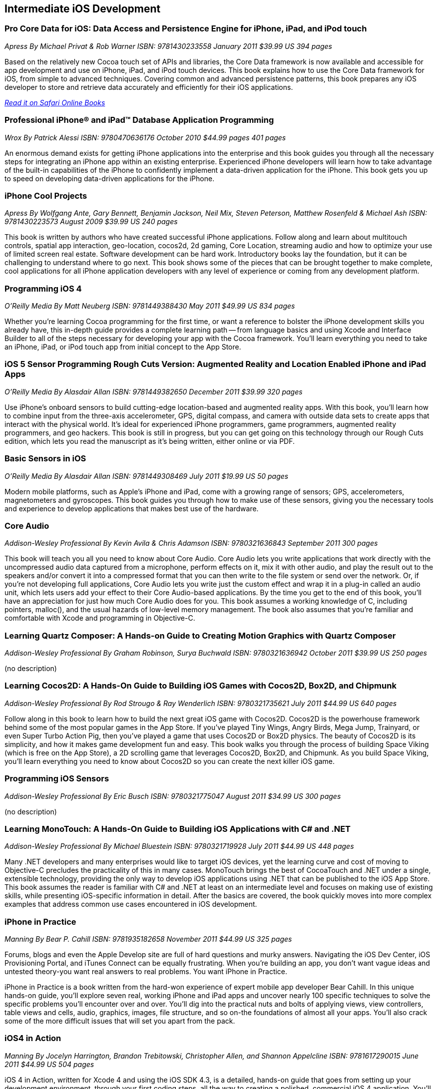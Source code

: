 == Intermediate iOS Development

=== Pro Core Data for iOS: Data Access and Persistence Engine for iPhone, iPad, and iPod touch

_Apress_
_By Michael Privat & Rob Warner_
_ISBN: 9781430233558_
_January 2011_
_$39.99 US_
_394 pages_

Based on the relatively new Cocoa touch set of APIs and libraries, the Core Data framework is now available and accessible for app development and use on iPhone, iPad, and iPod touch devices. This book explains how to use the Core Data framework for iOS, from simple to advanced techniques. Covering common and advanced persistence patterns, this book prepares any iOS developer to store and retrieve data accurately and efficiently for their iOS applications.

_http://my.safaribooksonline.com/book/programming/iphone/9781430233558?cid=1107-bibilio-ios-link[Read it on Safari Online Books]_

=== Professional iPhone® and iPad™ Database Application Programming

_Wrox_
_By Patrick Alessi_
_ISBN: 9780470636176_
_October 2010_
_$44.99 pages_
_401 pages_

An enormous demand exists for getting iPhone applications into the enterprise and this book guides you through all the necessary steps for integrating an iPhone app within an existing enterprise. Experienced iPhone developers will learn how to take advantage of the built-in capabilities of the iPhone to confidently implement a data-driven application for the iPhone. This book gets you up to speed on developing data-driven applications for the iPhone.


=== iPhone Cool Projects

_Apress_
_By Wolfgang Ante, Gary Bennett, Benjamin Jackson, Neil Mix, Steven Peterson, Matthew Rosenfeld & Michael Ash_
_ISBN: 9781430223573_
_August 2009_
_$39.99 US_
_240 pages_

This book is written by authors who have created successful iPhone applications. Follow along and learn about multitouch controls, spatial app interaction, geo-location, cocos2d, 2d gaming, Core Location, streaming audio and how to optimize your use of limited screen real estate. Software development can be hard work. Introductory books lay the foundation, but it can be challenging to understand where to go next. This book shows some of the pieces that can be brought together to make complete, cool applications for all iPhone application developers with any level of experience or coming from any development platform.

=== Programming iOS 4

_O'Reilly Media_
_By Matt Neuberg_
_ISBN: 9781449388430_
_May 2011_
_$49.99 US_
_834 pages_

Whether you're learning Cocoa programming for the first time, or want a reference to bolster the iPhone development skills you already have, this in-depth guide provides a complete learning path -- from language basics and using Xcode and Interface Builder to all of the steps necessary for developing your app with the Cocoa framework. You'll learn everything you need to take an iPhone, iPad, or iPod touch app from initial concept to the App Store.


=== iOS 5 Sensor Programming Rough Cuts Version: Augmented Reality and Location Enabled iPhone and iPad Apps

_O'Reilly Media_
_By Alasdair Allan_
_ISBN: 9781449382650_
_December 2011_
_$39.99_
_320 pages_

Use iPhone's onboard sensors to build cutting-edge location-based and augmented reality apps. With this book, you'll learn how to combine input from the three-axis accelerometer, GPS, digital compass, and camera with outside data sets to create apps that interact with the physical world. It's ideal for experienced iPhone programmers, game programmers, augmented reality programmers, and geo hackers. This book is still in progress, but you can get going on this technology through our Rough Cuts edition, which lets you read the manuscript as it's being written, either online or via PDF.


=== Basic Sensors in iOS

_O'Reilly Media_
_By Alasdair Allan_
_ISBN: 9781449308469_
_July 2011_
_$19.99 US_
_50 pages_

Modern mobile platforms, such as Apple’s iPhone and iPad, come with a growing range of sensors; GPS, accelerometers, magnetometers and gyroscopes. This book guides you through how to make use of these sensors, giving you the necessary tools and experience to develop applications that makes best use of the hardware.

=== Core Audio

_Addison-Wesley Professional_
_By Kevin Avila & Chris Adamson_
_ISBN: 9780321636843_
_September 2011_
_300 pages_

This book will teach you all you need to know about Core Audio. Core Audio lets you write applications that work directly with the uncompressed audio data captured from a microphone, perform effects on it, mix it with other audio, and play the result out to the speakers and/or convert it into a compressed format that you can then write to the file system or send over the network. Or, if you’re not developing full applications, Core Audio lets you write just the custom effect and wrap it in a plug-in called an audio unit, which lets users add your effect to their Core Audio-based applications. By the time you get to the end of this book, you’ll have an appreciation for just how much Core Audio does for you. This book assumes a working knowledge of C, including pointers, malloc(), and the usual hazards of low-level memory management. The book also assumes that you're familiar and comfortable with Xcode and programming in Objective-C.


=== Learning Quartz Composer: A Hands-on Guide to Creating Motion Graphics with Quartz Composer

_Addison-Wesley Professional_
_By Graham Robinson, Surya Buchwald_
_ISBN: 9780321636942_
_October 2011_
_$39.99 US_
_250 pages_

(no description)


=== Learning Cocos2D: A Hands-On Guide to Building iOS Games with Cocos2D, Box2D, and Chipmunk

_Addison-Wesley Professional_
_By Rod Strougo & Ray Wenderlich_
_ISBN: 9780321735621_
_July 2011_
_$44.99 US_
_640 pages_

Follow along in this book to learn how to build the next great iOS game with Cocos2D. Cocos2D is the powerhouse framework behind some of the most popular games in the App Store. If you’ve played Tiny Wings, Angry Birds, Mega Jump, Trainyard, or even Super Turbo Action Pig, then you’ve played a game that uses Cocos2D or Box2D physics. The beauty of Cocos2D is its simplicity, and how it makes game development fun and easy. This book walks you through the process of building Space Viking (which is free on the App Store), a 2D scrolling game that leverages Cocos2D, Box2D, and Chipmunk. As you build Space Viking, you’ll learn everything you need to know about Cocos2D so you can create the next killer iOS game.


=== Programming iOS Sensors

_Addison-Wesley Professional_
_By Eric Busch_
_ISBN: 9780321775047_
_August 2011_
_$34.99 US_
_300 pages_

(no description)

=== Learning MonoTouch: A Hands-On Guide to Building iOS Applications with C# and .NET

_Addison-Wesley Professional_
_By Michael Bluestein_
_ISBN: 9780321719928_
_July 2011_
_$44.99 US_
_448 pages_

Many .NET developers and many enterprises would like to target iOS devices, yet the learning curve and cost of moving to Objective-C precludes the practicality of this in many cases. MonoTouch brings the best of CocoaTouch and .NET under a single, extensible technology, providing the only way to develop iOS applications using .NET that can be published to the iOS App Store. This book assumes the reader is familiar with C# and .NET at least on an intermediate level and focuses on making use of existing skills, while presenting iOS-specific information in detail. After the basics are covered, the book quickly moves into more complex examples that address common use cases encountered in iOS development.


=== iPhone in Practice

_Manning_
_By Bear P. Cahill_
_ISBN: 9781935182658_
_November 2011_
_$44.99 US_
_325 pages_

Forums, blogs and even the Apple Develop site are full of hard questions and murky answers. Navigating the iOS Dev Center, iOS Provisioning Portal, and iTunes Connect can be equally frustrating. When you're building an app, you don't want vague ideas and untested theory-you want real answers to real problems. You want iPhone in Practice.

iPhone in Practice is a book written from the hard-won experience of expert mobile app developer Bear Cahill. In this unique hands-on guide, you'll explore seven real, working iPhone and iPad apps and uncover nearly 100 specific techniques to solve the specific problems you'll encounter over and over. You'll dig into the practical nuts and bolts of applying views, view controllers, table views and cells, audio, graphics, images, file structure, and so on-the foundations of almost all your apps. You'll also crack some of the more difficult issues that will set you apart from the pack.

=== iOS4 in Action

_Manning_
_By Jocelyn Harrington, Brandon Trebitowski, Christopher Allen, and Shannon Appelcline_
_ISBN: 9781617290015_
_June 2011_
_$44.99 US_
_504 pages_

iOS 4 in Action, written for Xcode 4 and using the iOS SDK 4.3, is a detailed, hands-on guide that goes from setting up your development environment, through your first coding steps, all the way to creating a polished, commercial iOS 4 application. You'll run through examples from a variety of areas including a chat client, a video game, an interactive map, and background audio. You'll also learn how the new iOS 4 features apply to your existing iOS 3 based apps. This book will help you become a confident, well-rounded iOS 4 developer.


=== More iPhone 3 Development: Tackling iPhone SDK 3

_Apress_
_By Dave Mark; Jeff LaMarche_
_ISBN: 9781430225058_
_January 2010_
_$39.99 US_
_552 pages_

This book digs deeper into Apple’s latest SDK. Best-selling authors Dave Mark and Jeff LaMarche explain concepts as only they can, covering topics like Core Data, peer-to-peer networking using GameKit and network streams, working with data from the web, MapKit, in-application e-mail, and more. All the concepts and APIs are clearly presented with code snippets you can customize and use, as you like, in your own apps. Jeff and Dave carefully step through each of the Core Data concepts and show you techniques and tips specifically for writing larger applications—offering a breadth of coverage you won't find anywhere else. This book covers a variety of networking mechanisms, from GameKit’s relatively simple BlueTooth peer-to-peer model, to the addition of Bonjour discovery and network streams, through the complexity of accessing files via the web. Whether you are a relative newcomer to iPhone development or an old hand looking to expand your horizons, there’s something for everyone in this book.

=== iPhone and iOS 4 Advanced App Development: Learn by Video (video)

_Peachpit Press_
_By Turrall video2brain_
_ISBN: 9780132808651_
_July 2011_

This innovative product uses interactive video to show iOS developers how to integrate rich features that end-users have come to expect from apps, using the iOS Core Location and Mapping features and camera data. This video reviews the main features of XCode 4 as well as the more advanced APIs available to developers. Creating Universal Apps will let users broaden their audiences to the iPhone, iPod Touch, and iPad. Experienced instructor Robert Turall presents up to four hours of exceptional video training, complete with lesson files, assessment quizzes, and review materials. The video is wrapped in a unique interface that allows the viewer to jump to any topic and also bookmark individual sections for later review.

=== Geolocation in iOS

_O'Reilly Media_
_By Alasdair Allan_
_ISBN: 9781449308445_
_July 2011_
_$19.99 US_
_50 pages_

The iPhone and iPad allow user positioning via multiple methods, including GPS. The growing number of location-aware, and location-fenced, applications now arriving in the App Store make heavy use of these abilities. This book walks you through the basic tools you need to build geo-aware applications before diving into the available third-party geo-SDKs available for the iOS platform.


=== iOS and Sensor Networks

_O'Reilly Media_
_By Alasdair Allan_
_ISBN: 9781449308483_
_August 2011_
_$19.99 US_
_50 pages_

This book looks at how to integrate iOS devices into distributed sensors network, both to make use of its own on-board sensors in such networks, but also as a hub. Beyond the discussion of basic client-server architectures, and making use of the existing wireless capabilities, this book examines how to connect iOS devices to microcontroller platforms via serial connections.
